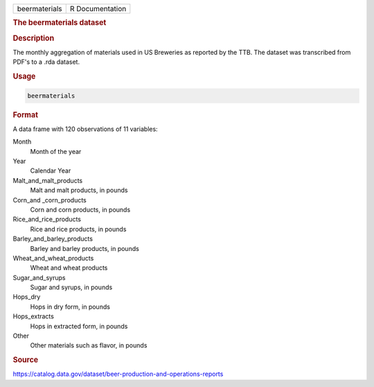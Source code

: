 .. container::

   .. container::

      ============= ===============
      beermaterials R Documentation
      ============= ===============

      .. rubric:: The beermaterials dataset
         :name: the-beermaterials-dataset

      .. rubric:: Description
         :name: description

      The monthly aggregation of materials used in US Breweries as
      reported by the TTB. The dataset was transcribed from PDF's to a
      .rda dataset.

      .. rubric:: Usage
         :name: usage

      .. code:: R

         beermaterials

      .. rubric:: Format
         :name: format

      A data frame with 120 observations of 11 variables:

      Month
         Month of the year

      Year
         Calendar Year

      Malt_and_malt_products
         Malt and malt products, in pounds

      Corn_and \_corn_products
         Corn and corn products, in pounds

      Rice_and_rice_products
         Rice and rice products, in pounds

      Barley_and_barley_products
         Barley and barley products, in pounds

      Wheat_and_wheat_products
         Wheat and wheat products

      Sugar_and_syrups
         Sugar and syrups, in pounds

      Hops_dry
         Hops in dry form, in pounds

      Hops_extracts
         Hops in extracted form, in pounds

      Other
         Other materials such as flavor, in pounds

      .. rubric:: Source
         :name: source

      https://catalog.data.gov/dataset/beer-production-and-operations-reports
